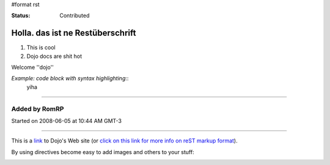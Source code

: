 #format rst

:Status: Contributed

Holla. das ist ne Restüberschrift
=================================


1. This is cool
2. Dojo docs are shit hot

Welcome ''dojo''

*Example: code block with syntax highlighting*::
  yiha

----

Added by RomRP 
~~~~~~~~~~~~~~
Started on 2008-06-05 at 10:44 AM GMT-3

----

This is a link_ to Dojo's Web site (or `click on this link for more info on reST markup format`_).

By using directives become easy to add images and others to your stuff:

.. image:: http://www.oxull.com/ei/dojo.logo.gif
   :alt: Dojo's Logo
   :target: http://www.dojotoolkit.org
.. _link: http://www.dojotoolkit.org
.. _`click on this link for more info on reST markup format`: http://docutils.sourceforge.net/docs/ref/rst/restructuredtext.html
